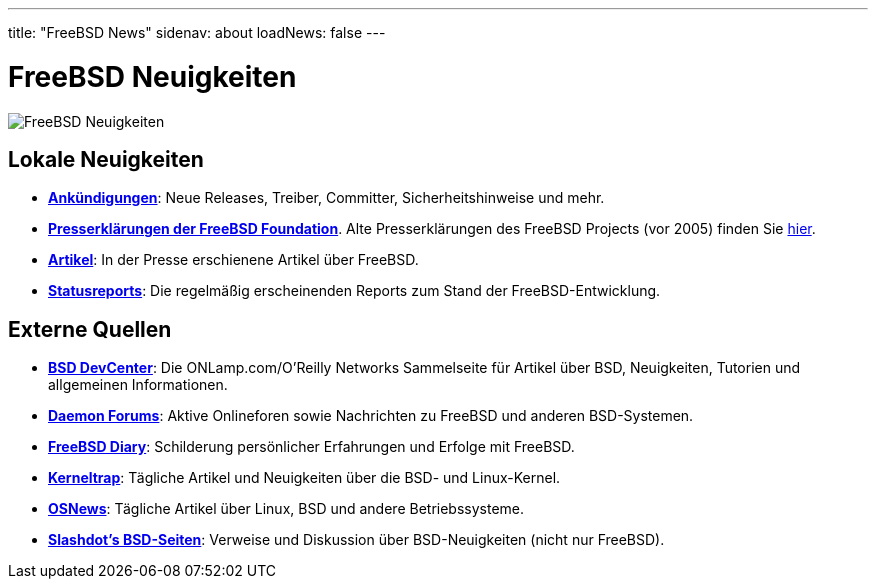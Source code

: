 ---
title: "FreeBSD News"
sidenav: about
loadNews: false
---

= FreeBSD Neuigkeiten

[.right]
image:../../gifs/news.jpg[FreeBSD Neuigkeiten]

== Lokale Neuigkeiten

* *link:newsflash/[Ankündigungen]*: Neue Releases, Treiber, Committer, Sicherheitshinweise und mehr.
* *http://freebsdfoundation.org/press/[Presserklärungen der FreeBSD Foundation]*. Alte Presserklärungen des FreeBSD Projects (vor 2005) finden Sie https://www.FreeBSD.org/press/[hier].
* *link:../press/[Artikel]*: In der Presse erschienene Artikel über FreeBSD.
* *https://www.FreeBSD.org/news/status/[Statusreports]*: Die regelmäßig erscheinenden Reports zum Stand der FreeBSD-Entwicklung.

== Externe Quellen

* *http://www.onlamp.com/bsd/[BSD DevCenter]*: Die ONLamp.com/O'Reilly Networks Sammelseite für Artikel über BSD, Neuigkeiten, Tutorien und allgemeinen Informationen.
* *http://www.daemonforums.org[Daemon Forums]*: Aktive Onlineforen sowie Nachrichten zu FreeBSD und anderen BSD-Systemen.
* *http://www.freebsddiary.org/[FreeBSD Diary]*: Schilderung persönlicher Erfahrungen und Erfolge mit FreeBSD.
* *http://www.kerneltrap.org/[Kerneltrap]*: Tägliche Artikel und Neuigkeiten über die BSD- und Linux-Kernel.
* *http://www.osnews.com/[OSNews]*: Tägliche Artikel über Linux, BSD und andere Betriebssysteme.
* *http://slashdot.org/bsd/[Slashdot's BSD-Seiten]*: Verweise und Diskussion über BSD-Neuigkeiten (nicht nur FreeBSD).
